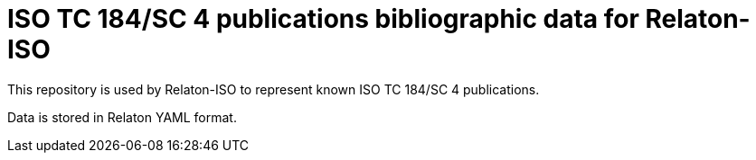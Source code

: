 = ISO TC 184/SC 4 publications bibliographic data for Relaton-ISO

This repository is used by Relaton-ISO to represent known ISO TC 184/SC 4 publications.

Data is stored in Relaton YAML format.
